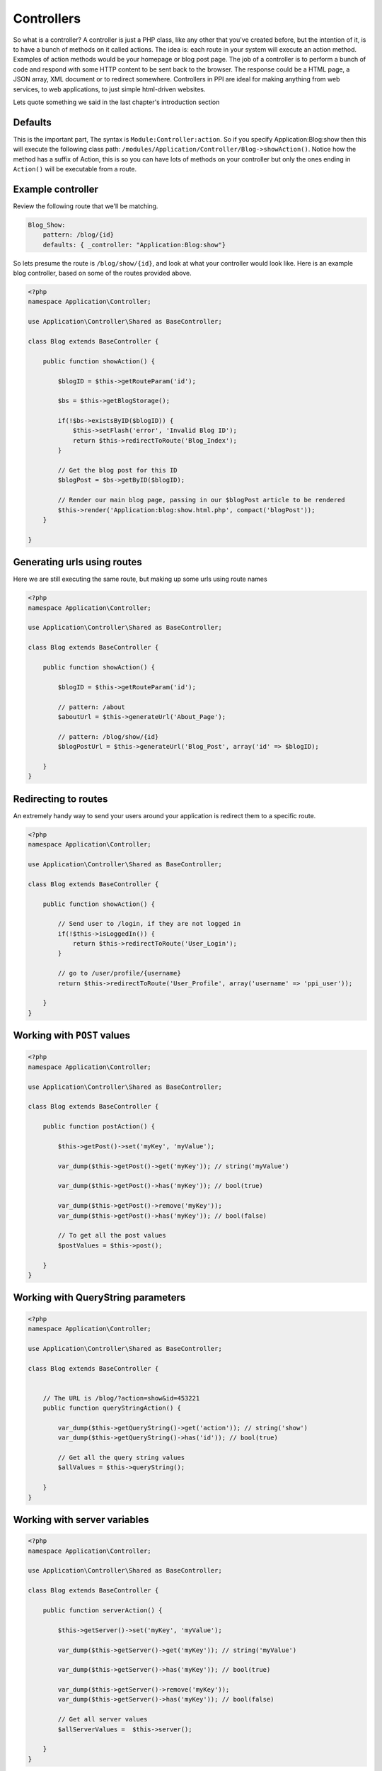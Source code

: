 .. index::
   single: Controllers

Controllers
===========

So what is a controller? A controller is just a PHP class, like any other that you've created before, but the intention of it, is to have a bunch of methods on it called actions. The idea is: each route in your system will execute an action method. Examples of action methods would be your homepage or blog post page. The job of a controller is to perform a bunch of code and respond with some HTTP content to be sent back to the browser. The response could be a HTML page, a JSON array, XML document or to redirect somewhere. Controllers in PPI are ideal for making anything from web services, to web applications, to just simple html-driven websites.

Lets quote something we said in the last chapter's introduction section

Defaults
~~~~~~~~

This is the important part, The syntax is ``Module:Controller:action``. So if you specify Application:Blog:show then this will execute the following class path: ``/modules/Application/Controller/Blog->showAction()``. Notice how the method has a suffix of Action, this is so you can have lots of methods on your controller but only the ones ending in ``Action()`` will be executable from a route.

Example controller
~~~~~~~~~~~~~~~~~~

Review the following route that we'll be matching.

.. code-block:: yaml

    Blog_Show:
        pattern: /blog/{id}
        defaults: { _controller: "Application:Blog:show"}

So lets presume the route is ``/blog/show/{id}``, and look at what your controller would look like. Here is an example blog controller, based on some of the routes provided above.

.. code-block:: php

    <?php
    namespace Application\Controller;

    use Application\Controller\Shared as BaseController;

    class Blog extends BaseController {

        public function showAction() {

            $blogID = $this->getRouteParam('id');

            $bs = $this->getBlogStorage();

            if(!$bs->existsByID($blogID)) {
                $this->setFlash('error', 'Invalid Blog ID');
                return $this->redirectToRoute('Blog_Index');
            }

            // Get the blog post for this ID
            $blogPost = $bs->getByID($blogID);

            // Render our main blog page, passing in our $blogPost article to be rendered
            $this->render('Application:blog:show.html.php', compact('blogPost'));
        }

    }

Generating urls using routes
~~~~~~~~~~~~~~~~~~~~~~~~~~~~

Here we are still executing the same route, but making up some urls using route names

.. code-block:: php

    <?php
    namespace Application\Controller;

    use Application\Controller\Shared as BaseController;

    class Blog extends BaseController {

        public function showAction() {

            $blogID = $this->getRouteParam('id');

            // pattern: /about
            $aboutUrl = $this->generateUrl('About_Page');

            // pattern: /blog/show/{id}
            $blogPostUrl = $this->generateUrl('Blog_Post', array('id' => $blogID);

        }
    }

Redirecting to routes
~~~~~~~~~~~~~~~~~~~~~

An extremely handy way to send your users around your application is redirect them to a specific route.

.. code-block:: php

    <?php
    namespace Application\Controller;

    use Application\Controller\Shared as BaseController;

    class Blog extends BaseController {

        public function showAction() {

            // Send user to /login, if they are not logged in
            if(!$this->isLoggedIn()) {
                return $this->redirectToRoute('User_Login');
            }

            // go to /user/profile/{username}
            return $this->redirectToRoute('User_Profile', array('username' => 'ppi_user'));

        }
    }

Working with ``POST`` values
~~~~~~~~~~~~~~~~~~~~~~~~~~~~

.. code-block:: php

    <?php
    namespace Application\Controller;

    use Application\Controller\Shared as BaseController;

    class Blog extends BaseController {

        public function postAction() {

            $this->getPost()->set('myKey', 'myValue');

            var_dump($this->getPost()->get('myKey')); // string('myValue')

            var_dump($this->getPost()->has('myKey')); // bool(true)

            var_dump($this->getPost()->remove('myKey'));
            var_dump($this->getPost()->has('myKey')); // bool(false)

            // To get all the post values
            $postValues = $this->post();

        }
    }

Working with QueryString parameters
~~~~~~~~~~~~~~~~~~~~~~~~~~~~~~~~~~~

.. code-block:: php

    <?php
    namespace Application\Controller;

    use Application\Controller\Shared as BaseController;

    class Blog extends BaseController {


        // The URL is /blog/?action=show&id=453221
        public function queryStringAction() {

            var_dump($this->getQueryString()->get('action')); // string('show')
            var_dump($this->getQueryString()->has('id')); // bool(true)

            // Get all the query string values
            $allValues = $this->queryString();

        }
    }

Working with server variables
~~~~~~~~~~~~~~~~~~~~~~~~~~~~~

.. code-block:: php

    <?php
    namespace Application\Controller;

    use Application\Controller\Shared as BaseController;

    class Blog extends BaseController {

        public function serverAction() {

            $this->getServer()->set('myKey', 'myValue');

            var_dump($this->getServer()->get('myKey')); // string('myValue')

            var_dump($this->getServer()->has('myKey')); // bool(true)

            var_dump($this->getServer()->remove('myKey'));
            var_dump($this->getServer()->has('myKey')); // bool(false)

            // Get all server values
            $allServerValues =  $this->server();

        }
    }

Working with cookies
~~~~~~~~~~~~~~~~~~~~

.. code-block:: php

    <?php
    namespace Application\Controller;

    use Application\Controller\Shared as BaseController;

    class Blog extends BaseController {

        public function cookieAction() {

            $this->getCookie()->set('myKey', 'myValue');

            var_dump($this->getCookie()->get('myKey')); // string('myValue')

            var_dump($this->getCookie()->has('myKey')); // bool(true)

            var_dump($this->getCookie()->remove('myKey'));
            var_dump($this->getCookie()->has('myKey')); // bool(false)

            // Get all the cookies
            $cookies = $this->cookies();

        }
    }

Working with session values
~~~~~~~~~~~~~~~~~~~~~~~~~~~

.. code-block:: php

    <?php
    namespace Application\Controller;

    use Application\Controller\Shared as BaseController;

    class Blog extends BaseController {

        public function sessionAction() {

            $this->getSession()->set('myKey', 'myValue');

            var_dump($this->getSession()->get('myKey')); // string('myValue')

            var_dump($this->getSession()->has('myKey')); // bool(true)

            var_dump($this->getSession()->remove('myKey'));
            var_dump($this->getSession()->has('myKey')); // bool(false)

            // Get all the session values
            $allSessionValues = $this->session();

        }
    }

Working with the config
~~~~~~~~~~~~~~~~~~~~~~~

Using the ``getConfig()`` method we can obtain the config array. This config array is the result of ALL the configs returned from all the modules, merged with your application's global config.

.. code-block:: php

    <?php
    namespace Application\Controller;

    use Application\Controller\Shared as BaseController;

    class Blog extends BaseController {

        public function configAction() {

            $config = $this->getConfig();

            switch($config['mailer']) {

                case 'swift':
                    break;

                case 'sendgrid':
                    break;

                case 'mailchimp':
                    break;

            }
        }
    }

Working with the is() method
~~~~~~~~~~~~~~~~~~~~~~~~~~~~

The ``is()`` method is a very expressive way of coding and has a variety of options you can send to it. The method always returns a boolean as you are saying "is this the case?"

.. code-block:: php

    <?php
    namespace Application\Controller;

    use Application\Controller\Shared as BaseController;

    class Blog extends BaseController {

        public function isAction() {

            if($this->is('ajax')) {}

            if($this->is('post') {}
            if($this->is('patch') {}
            if($this->is('put') {}
            if($this->is('delete') {}

            // ssl, https, secure: are all the same thing
            if($this->is('ssl') {}
            if($this->is('https') {}
            if($this->is('secure') {}

        }
    }

Getting the users IP or UserAgent
~~~~~~~~~~~~~~~~~~~~~~~~~~~~~~~~~

Getting the user's IP address or user agent is very trivial.

.. code-block:: php

    <?php
    namespace Application\Controller;

    use Application\Controller\Shared as BaseController;

    class Blog extends BaseController {

        public function userAction() {

            $userIP = $this->getIP();
            $userAgent = $this->getUserAgent();
        }
    }

Working with flash messages
~~~~~~~~~~~~~~~~~~~~~~~~~~~

A flash message is a notification that the user will see on the next page that is rendered. It's basically a setting stored in the session so when the user hits the next designated page it will display the message, and then disappear from the session. Flash messages in PPI have different types. These types can be ``'error'``, ``'warning'``, ``'success'``, this will determine the color or styling applied to it. For a success message you'll see a positive green message and for an error you'll see a negative red message.

Review the following action, it is used to delete a blog item and you'll see a different flash message depending on the scenario.

.. code-block:: php

    <?php
    namespace Application\Controller;

    use Application\Controller\Shared as BaseController;

    class Blog extends BaseController {

        public function deleteAction() {

            $blogID = $this->getPost()->get('blogID');

            if(empty($blogID)) {
                $this->setFlash('error', 'Invalid BlogID Specified');
                return $this->redirectToRoute('Blog_Index');
            }

            $bs = $this->getBlogStorage();

            if(!$bs->existsByID($blogID)) {
                $this->setFlash('error', 'This blog ID does not exist');
                return $this->redirectToRoute('Blog_Index');
            }

            $bs->deleteByID($blogID);
            $this->setFlash('success', 'Your blog post has been deleted');
            return $this->redirectToRoute('Blog_Index');
        }
    }

Getting the current environment
~~~~~~~~~~~~~~~~~~~~~~~~~~~~~~~

You may want to perform different scenarios based on the site's environment. This is a configuration value defined in your global application config. The ``getEnv()`` method is how it's obtained.

.. code-block:: php

    <?php
    namespace Application\Controller;

    use Application\Controller\Shared as BaseController;

    class Blog extends BaseController {

        public function envAction() {

            $env = $this->getEnv();
            switch($env) {
                case 'development':
                    break;

                case 'staging':
                    break;

                case 'production':
                default:
                    break;

            }
        }
    }
